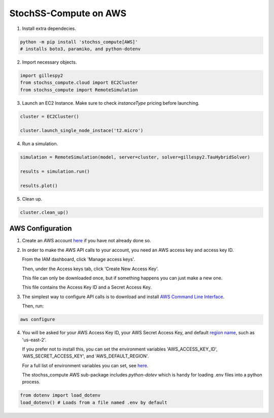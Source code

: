 StochSS-Compute on AWS
======================

1. Install extra dependecies.

.. code-block:: bash

    python -m pip install 'stochss_compute[AWS]'
    # installs boto3, paramiko, and python-dotenv

2. Import necessary objects.

.. code-block:: python

    import gillespy2
    from stochss_compute.cloud import EC2Cluster
    from stochss_compute import RemoteSimulation

3. Launch an EC2 Instance. Make sure to check `instanceType` pricing before launching.

.. code-block:: python

    cluster = EC2Cluster()

    cluster.launch_single_node_instace('t2.micro')

4. Run a simulation.

.. code-block:: python

    simulation = RemoteSimulation(model, server=cluster, solver=gillespy2.TauHybridSolver)

    results = simulation.run()

    results.plot()

5. Clean up.

.. code-block:: python

    cluster.clean_up()


AWS Configuration
-----------------

1. Create an AWS account `here <https://aws.amazon.com/>`_ if you have not already done so.

2. In order to make the AWS API calls to your account, you need an AWS access key and access key ID.  
   
   From the IAM dashboard, click 'Manage access keys'.  
   
   Then, under the Access keys tab, click 'Create New Access Key'.  
   
   This file can only be downloaded once, but if something happens you can just make a new one.  
   
   This file contains the Access Key ID and a Secret Access Key.

3. The simplest way to configure API calls is to download and install `AWS Command Line Interface <https://aws.amazon.com/cli/>`_.  
   
   Then, run:

.. code-block:: bash

    aws configure

4. You will be asked for your AWS Access Key ID, your AWS Secret Access Key, and default `region name <https://docs.aws.amazon.com/AmazonRDS/latest/UserGuide/Concepts.RegionsAndAvailabilityZones.html#Concepts.RegionsAndAvailabilityZones.Regions>`_, such as 'us-east-2'.  

   If you prefer not to install this, you can set the environment variables 'AWS_ACCESS_KEY_ID', 'AWS_SECRET_ACCESS_KEY', and 'AWS_DEFAULT_REGION'.  
   
   For a full list of environment variables you can set, see `here <https://boto3.amazonaws.com/v1/documentation/api/latest/guide/configuration.html#using-environment-variables>`_.
   
   The stochss_compute AWS sub-package includes `python-dotev` which is handy for loading .env files into a python process.

.. code-block:: python

    from dotenv import load_dotenv
    load_dotenv() # Loads from a file named .env by default